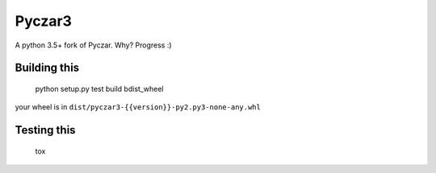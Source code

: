 Pyczar3
=======

A python 3.5+ fork of Pyczar.
Why? Progress :)


Building this
-------------

    python setup.py test build bdist_wheel

your wheel is in ``dist/pyczar3-{{version}}-py2.py3-none-any.whl``


Testing this
------------

    tox

